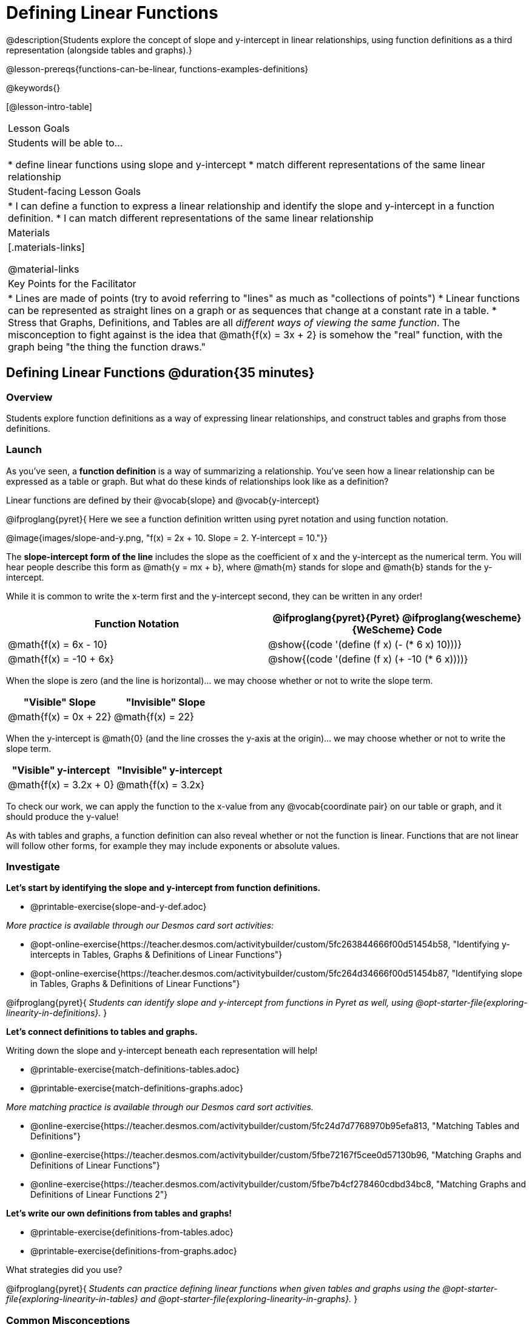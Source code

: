 = Defining Linear Functions

++++
<style>
#content .small-table {max-width: 75%}
#content .graph-table img {width: 33%;}
</style>
++++

@description{Students explore the concept of slope and y-intercept in linear relationships, using function definitions as a third representation (alongside tables and graphs).}

@lesson-prereqs{functions-can-be-linear, functions-examples-definitions}

@keywords{}

[@lesson-intro-table]
|===

| Lesson Goals
| Students will be able to...

* define linear functions using slope and y-intercept
* match different representations of the same linear relationship

| Student-facing Lesson Goals
|

* I can define a function to express a linear relationship and identify the slope and y-intercept in a function definition.
* I can match different representations of the same linear relationship

| Materials
|[.materials-links]

@material-links


| Key Points for the Facilitator
|

* Lines are made of points (try to avoid referring to "lines" as much as "collections of points")
* Linear functions can be represented as straight lines on a graph or as sequences that change at a constant rate in a table.
* Stress that Graphs, Definitions, and Tables are all __different ways of viewing the same function__. The misconception to fight against is the idea that @math{f(x) = 3x + 2} is somehow the "real" function, with the graph being "the thing the function draws."

|===

== Defining Linear Functions @duration{35 minutes}

=== Overview
Students explore function definitions as a way of expressing linear relationships, and construct tables and graphs from those definitions.

=== Launch
As you've seen, a *function definition* is a way of summarizing a relationship. You've seen how a linear relationship can be expressed as a table or graph. But what do these kinds of relationships look like as a definition?

[.lesson-point]
Linear functions are defined by their @vocab{slope} and @vocab{y-intercept}

@ifproglang{pyret}{
Here we see a function definition written using pyret notation and using function notation.

@image{images/slope-and-y.png, "f(x) = 2x + 10. Slope = 2. Y-intercept = 10."}}

The *slope-intercept form of the line* includes the slope as the coefficient of x and the y-intercept as the numerical term.  You will hear people describe this form as @math{y = mx + b}, where @math{m} stands for slope and @math{b} stands for the y-intercept.


While it is common to write the x-term first and the y-intercept second, they can be written in any order!

[cols="^1a,^1a",options="header"]
|===

| Function Notation       | @ifproglang{pyret}{Pyret} @ifproglang{wescheme}{WeScheme} Code
|@math{f(x) = 6x - 10}    | @show{(code '(define (f x) (- (* 6 x) 10)))}
|@math{f(x) = -10 + 6x}   | @show{(code '(define (f x) (+ -10 (* 6 x))))}
|===

When the slope is zero (and the line is horizontal)... we may choose whether or not to write the slope term.
[cols="^1,^1",options="header"]
|===

| "Visible" Slope            | "Invisible" Slope
|@math{f(x) = 0x + 22}       | @math{f(x) = 22}
|===

When the y-intercept is @math{0} (and the line crosses the y-axis at the origin)... we may choose whether or not to write the slope term.

[cols="^1,^1",options="header"]
|===

| "Visible" y-intercept   | "Invisible" y-intercept
|@math{f(x) = 3.2x + 0}   | @math{f(x) = 3.2x}
|===

To check our work, we can apply the function to the x-value from any @vocab{coordinate pair} on our table or graph, and it should produce the y-value!

As with tables and graphs, a function definition can also reveal whether or not the function is linear. Functions that are not linear will follow other forms, for example they may include exponents or absolute values.

=== Investigate

[.lesson-instruction]
--
*Let's start by identifying the slope and y-intercept from function definitions.*

- @printable-exercise{slope-and-y-def.adoc}
--

[.indentedpara]
--
_More practice is available through our Desmos card sort activities:_

- @opt-online-exercise{https://teacher.desmos.com/activitybuilder/custom/5fc263844666f00d51454b58, "Identifying y-intercepts in Tables, Graphs & Definitions of Linear Functions"}
- @opt-online-exercise{https://teacher.desmos.com/activitybuilder/custom/5fc264d34666f00d51454b87, "Identifying slope in Tables, Graphs & Definitions of Linear Functions"}
--

@ifproglang{pyret}{
_Students can identify slope and y-intercept from functions in Pyret as well, using @opt-starter-file{exploring-linearity-in-definitions}._
}

[.lesson-instruction]
--
*Let's connect definitions to tables and graphs.*

Writing down the slope and y-intercept beneath each representation will help!

- @printable-exercise{match-definitions-tables.adoc}
- @printable-exercise{match-definitions-graphs.adoc}
--

[.indentedpara]
--
_More matching practice is available through our Desmos card sort activities._

- @online-exercise{https://teacher.desmos.com/activitybuilder/custom/5fc24d7d7768970b95efa813, "Matching Tables and Definitions"}
- @online-exercise{https://teacher.desmos.com/activitybuilder/custom/5fbe72167f5cee0d57130b96, "Matching Graphs and Definitions of Linear Functions"}
- @online-exercise{https://teacher.desmos.com/activitybuilder/custom/5fbe7b4cf278460cdbd34bc8, "Matching Graphs and Definitions of Linear Functions 2"}
--

[.lesson-instruction]
--
*Let's write our own definitions from tables and graphs!*

- @printable-exercise{definitions-from-tables.adoc}
- @printable-exercise{definitions-from-graphs.adoc}

What strategies did you use?
--

@ifproglang{pyret}{
_Students can practice defining linear functions when given tables and graphs using the @opt-starter-file{exploring-linearity-in-tables} and @opt-starter-file{exploring-linearity-in-graphs}._
}

=== Common Misconceptions
It is common to think of the graph as the "output" of the function, rather than the function itself. Most math textbooks will use language like "matching the graph to the function", suggesting that the graph is somehow not the function! Since this language is pervasive, it's important to actively push against it.

=== Synthesize
Function definitions are a way of talking about relationships between quantities: milk costs $0.59/gallon, a stone falls at @math{9.8m/s^2}, or there are 30 students for every teacher at a school. If we can figure out the relationship between a small sample of data, we can __make predictions__ about what happens next. We can see these relationships as tables, graphs, or symbols in a definition. We can even think about them as a mapping between @vocab{Domain} and @vocab{Range}!

When we talk about functions, it's helpful to be able to switch between representations, and see the connections between them.

== Finding the y-intercept from the Slope and a Point @duration{20 minutes}

=== Launch

[.lesson-instruction]
--
Consider the function @math{f(x) = 3x}.

[.sideways-pyret-table]
|===

| x |  0 | 1 | 2  | 3
| y |  0 | 3 | 6  | 9
|===

* What is the slope?
** _3_
* What is the y-intercept?
** _0_
* What is the y-value when x = 2?
** _6_
--

[.lesson-point]
Anytime the y-intercept is 0, we can multiply any x-value by the slope to get its corresponding y-value.

But if the y-intercept isn't zero... there is another step to finding the y-value.

[.lesson-instruction]
--
Consider the function @math{f(x) = 3x - 2}.

[.sideways-pyret-table]
|===

| x |  0  | 1 | 2  | 3
| y |  -2 | 1 | 4  | 7
|===

* What is the slope?
** _3. Same as for the previous function._
* What is the y-intercept?
** _-2_
* What is the y-value when x = 2?
** _4. Two less than the y-value for @math{x=3} in the previous function, where the y-intercept was 0._
--

The y-intercept always gets added to / subtracted from the product of the slope and the x-value to find the corresponding y-value.

=== Investigate

As discussed above, the relationship between the x-values and the y-values can be described using @math{y = mx + b}, where @math{m} stands for @vocab{slope} and @math{b} stands for the @vocab{y-intercept}.

If we solve that for the y-intercept...

@math{b = y - mx}

In other words, _the y-intercept can be calculated by subtracting the product of the slope and any x-value from the corrseponding y-value._

[.lesson-instruction]
Let's say the slope is @math{3}. And we know that the line passes through the point (7,9).

* @math{b = y - mx}
* @math{m = 3}
* @math{x = 7}
* @math{y = 9}
* so... @math{b = 9 - 3(7)}

To find the y-intercept, subtract @math{9} _(the y-value of the point)_ minus @math{3 \times 7} _(the product of the slope and the x-value of the point)._

[.indentedpara]
@math{9 - 21 = -12}

_y-intercept:_ @math{-12}

_function definition making use of the y-intercept we found:_ @math{f(x) = 3x - 12}

[.lesson-instruction]
--
Consider the table below.

[.sideways-pyret-table]
|===

| x |  80  | 81  | 82  | 83
| y |  150 | 155 | 160 | 165
|===

- What is the slope?
** _5_
- Calculate the y-intercept using the first coordinate pair.
** _-250_
- Do you get the same y-intercept if you use another pair?
** _Yes._
--

== Additional Exercises:

* @online-exercise{https://teacher.desmos.com/activitybuilder/custom/5fbe74ac877d890d3e1a49cc?collections=5fbe7484d81cab0ca7a8bcfb, "Matching Function Definitions, Tables and Graphs"}
* @online-exercise{https://teacher.desmos.com/activitybuilder/custom/5fbe782a6dcb980d4c87b78d?collections=5fbecc2b40d7aa0d844956f0, "Matching Function Definitions, Tables and Graphs 2"}
* @opt-online-exercise{https://teacher.desmos.com/activitybuilder/custom/5fbecf6ee47d820d0a06ef09, "Matching Graphs & Definitions of Functions (not just linear!)"}
* @opt-online-exercise{https://teacher.desmos.com/activitybuilder/custom/5fe38c56f875180d2adb6674, "Identifying y-intercepts in Tables, Graphs & Definitions of Linear Functions (challenge)"}
* @opt-online-exercise{https://teacher.desmos.com/activitybuilder/custom/5fc26797b575200bae86929c, "Identifying Linearity in Tables, Graphs & Definitions of Linear Functions"}
* @opt-online-exercise{https://teacher.desmos.com/activitybuilder/custom/5fc261b2b575200bae8691fd, "Matching Tables, Graphs, and Definitions of Functions (challenge!)"}
* @opt-online-exercise{https://teacher.desmos.com/activitybuilder/custom/5fbe7ce016ed10402e547aa7, "Matching Tables, Graphs, and Definitions of Functions (challenge!)"}
* @opt-online-exercise{https://teacher.desmos.com/activitybuilder/custom/5fe38c56f875180d2adb6674?collections=5fbe7484d81cab0ca7a8bcfb, "Identifying y-intercepts in Tables, Graphs & Definitions of Linear Functions (challenge!)"}

